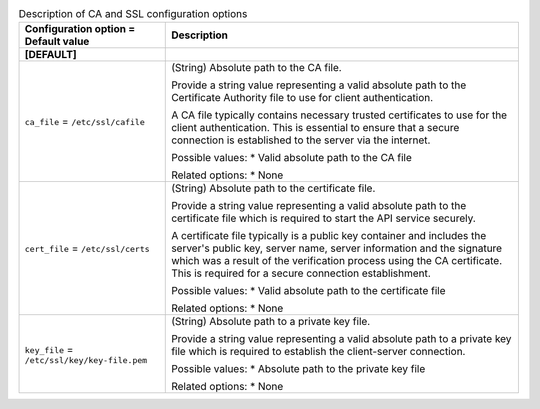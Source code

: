 ..
    Warning: Do not edit this file. It is automatically generated from the
    software project's code and your changes will be overwritten.

    The tool to generate this file lives in openstack-doc-tools repository.

    Please make any changes needed in the code, then run the
    autogenerate-config-doc tool from the openstack-doc-tools repository, or
    ask for help on the documentation mailing list, IRC channel or meeting.

.. _glance-ca:

.. list-table:: Description of CA and SSL configuration options
   :header-rows: 1
   :class: config-ref-table

   * - Configuration option = Default value
     - Description
   * - **[DEFAULT]**
     -
   * - ``ca_file`` = ``/etc/ssl/cafile``
     - (String) Absolute path to the CA file.

       Provide a string value representing a valid absolute path to the Certificate Authority file to use for client authentication.

       A CA file typically contains necessary trusted certificates to use for the client authentication. This is essential to ensure that a secure connection is established to the server via the internet.

       Possible values: * Valid absolute path to the CA file

       Related options: * None
   * - ``cert_file`` = ``/etc/ssl/certs``
     - (String) Absolute path to the certificate file.

       Provide a string value representing a valid absolute path to the certificate file which is required to start the API service securely.

       A certificate file typically is a public key container and includes the server's public key, server name, server information and the signature which was a result of the verification process using the CA certificate. This is required for a secure connection establishment.

       Possible values: * Valid absolute path to the certificate file

       Related options: * None
   * - ``key_file`` = ``/etc/ssl/key/key-file.pem``
     - (String) Absolute path to a private key file.

       Provide a string value representing a valid absolute path to a private key file which is required to establish the client-server connection.

       Possible values: * Absolute path to the private key file

       Related options: * None
